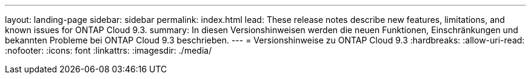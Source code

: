 ---
layout: landing-page 
sidebar: sidebar 
permalink: index.html 
lead: These release notes describe new features, limitations, and known issues for ONTAP Cloud 9.3. 
summary: In diesen Versionshinweisen werden die neuen Funktionen, Einschränkungen und bekannten Probleme bei ONTAP Cloud 9.3 beschrieben. 
---
= Versionshinweise zu ONTAP Cloud 9.3
:hardbreaks:
:allow-uri-read: 
:nofooter: 
:icons: font
:linkattrs: 
:imagesdir: ./media/


